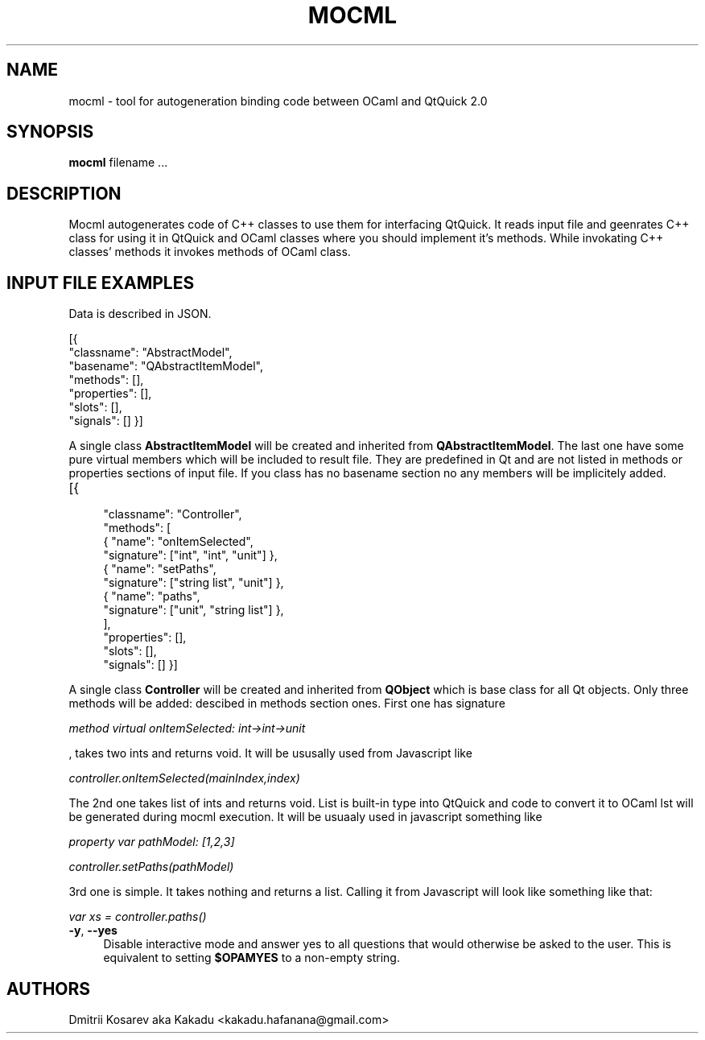 .\" Pipe this output to groff -man -Tutf8 | less
.\"
.TH "MOCML" 1 "" "MOCML 0.1.1" "Mocml Manual"
.\" Disable hyphenantion and ragged-right
.nh
.ad l
.SH NAME
.P
mocml \- tool for autogeneration binding code between OCaml and QtQuick 2.0
.SH SYNOPSIS
.P
\fBmocml\fR \f filename\fR ...
.SH DESCRIPTION
.P
Mocml autogenerates code of C++ classes to use them for interfacing QtQuick. It reads input file and geenrates C++ class for using it in QtQuick and OCaml classes where you should implement it's methods. While invokating C++ classes' methods it invokes methods of OCaml class.
.P
.P
.\"Use either \fBopam <command> \-\-help\fR or \fBopam help <command>\fR for more information on a specific command.
.SH INPUT FILE EXAMPLES
Data is described in JSON.

[{
    "classname": "AbstractModel",
    "basename":  "QAbstractItemModel",
    "methods": [],
    "properties": [],
    "slots": [],
    "signals": []
}]
.P
A single class \fBAbstractItemModel\fR will be created and inherited from \fBQAbstractItemModel\fR. The last one have some pure virtual members which will be included to result file. They are predefined in Qt and are not listed in methods or properties sections of input file. If you class has no basename section no any members will be implicitely added.
.TP 4
[{
    "classname": "Controller",
    "methods": [
      { "name":      "onItemSelected",
        "signature": ["int",         "int", "unit"] },
      { "name":      "setPaths",
        "signature": ["string list", "unit"] },
      { "name":      "paths",
        "signature": ["unit",        "string list"] },
    ],
    "properties": [],
    "slots": [],
    "signals": []
}]
.P
A single class \fBController\fR will be created and inherited from \fBQObject\fR which is base class for all Qt objects. Only three methods will be added: descibed in methods section ones. First one has signature

\fImethod virtual onItemSelected: int->int->unit\fR

, takes two ints and returns void. It will be ususally used from Javascript like

\fIcontroller.onItemSelected(mainIndex,index)\fR

The 2nd one takes list of ints and returns void. List is built-in type into QtQuick and code to convert it to OCaml lst will be generated during mocml execution. It will be usuaaly used in javascript something like

\fIproperty var pathModel: [1,2,3]

controller.setPaths(pathModel)\fR

3rd one is simple. It takes nothing and returns a list. Calling it from Javascript will look like something like that:

\fIvar xs = controller.paths()\fR
.TP 4
\fB\-y\fR, \fB\-\-yes\fR
Disable interactive mode and answer yes to all questions that would otherwise be asked to the user. This is equivalent to setting \fB$OPAMYES\fR to a non\-empty string.
.SH AUTHORS
.P
Dmitrii Kosarev aka Kakadu <kakadu.hafanana@gmail.com>
.\".SH BUGS
.\".P
.\"Check bug reports at https://github.com/OCamlPro/opam/issues.
